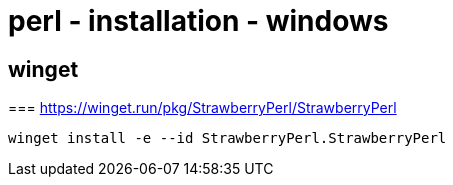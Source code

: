 = perl - installation - windows

== winget

===
https://winget.run/pkg/StrawberryPerl/StrawberryPerl

----
winget install -e --id StrawberryPerl.StrawberryPerl
----

